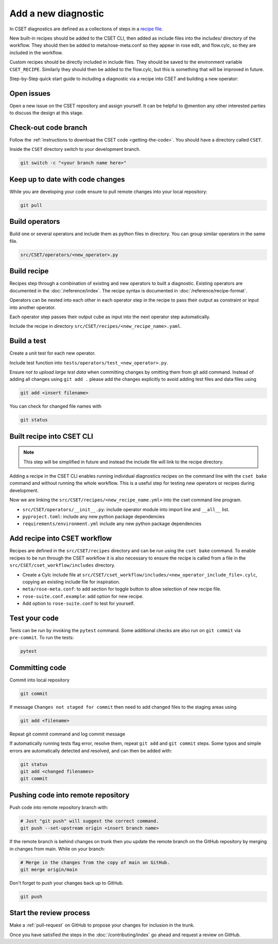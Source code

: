 Add a new diagnostic
====================

In CSET diagnostics are defined as a collections of steps in a `recipe file`_.

New built-in recipes should be added to the CSET CLI, then added as include
files into the includes/ directory of the workflow. They should then be added to
meta/rose-meta.conf so they appear in rose edit, and flow.cylc, so they are
included in the workflow.

Custom recipes should be directly included in include files. They should be
saved to the environment variable ``CSET_RECIPE``. Similarly they should then be
added to the flow.cylc, but this is something that will be improved in future.

Step-by-Step quick start guide to including a diagnostic via a recipe into CSET
and building a new operator:

Open issues
-----------

Open a new issue on the CSET repository and assign yourself. It can be helpful
to @mention any other interested parties to discuss the design at this stage.

Check-out code branch
---------------------

Follow the :ref:`instructions to download the CSET code <getting-the-code>`. You
should have a directory called ``CSET``.

Inside the ``CSET`` directory switch to your development branch.

.. code-block:: bash

    git switch -c "<your branch name here>"

Keep up to date with code changes
---------------------------------

While you are developing your code ensure to pull remote changes into your local
repository:

.. code-block:: bash

    git pull

Build operators
---------------

Build one or several operators and include them as python files in directory.
You can group similar operators in the same file.

.. code-block:: bash

    src/CSET/operators/<new_operator>.py

Build recipe
------------

Recipes step through a combination of existing and new operators to built a
diagnostic. Existing operators are documented in the :doc:`/reference/index`.
The recipe syntax is documented in :doc:`/reference/recipe-format`.

Operators can be nested into each other in each operator step in the recipe to
pass their output as constraint or input into another operator.

Each operator step passes their output cube as input into the next operator step
automatically.

Include the recipe in directory ``src/CSET/recipes/<new_recipe_name>.yaml``.

Build a test
------------

Create a unit test for each new operator.

Include test function into ``tests/operators/test_<new_operator>.py``.

Ensure *not to upload large test data* when committing changes by omitting them
from git add command. Instead of adding all changes using ``git add .`` please
add the changes explicitly to avoid adding test files and data files using

.. code-block:: bash

    git add <insert filename>

You can check for changed file names with

.. code-block:: bash

    git status

Built recipe into CSET CLI
--------------------------

.. note::

    This step will be simplified in future and instead the include file will
    link to the recipe directory.

Adding a recipe in the CSET CLI enables running individual diagnostics recipes
on the command line with the ``cset bake`` command and without running the whole
workflow. This is a useful step for testing new operators or recipes during
development.

Now we are linking the ``src/CSET/recipes/<new_recipe_name.yml>`` into
the cset command line program.

* ``src/CSET/operators/__init__.py``: include operator module into import line
  and ``__all__`` list.
* ``pyproject.toml``: include any new python package dependencies
* ``requirements/environment.yml`` include any new python package dependencies

Add recipe into CSET workflow
-----------------------------

Recipes are defined in the ``src/CSET/recipes`` directory and can be run using
the ``cset bake`` command. To enable recipes to be run through the CSET workflow
it is also necessary to ensure the recipe is called from a file in the
``src/CSET/cset_workflow/includes`` directory.

* Create a Cylc include file at
  ``src/CSET/cset_workflow/includes/<new_operator_include_file>.cylc``, copying
  an existing include file for inspiration.
* ``meta/rose-meta.conf``: to add section for toggle button to allow selection
  of new recipe file.
* ``rose-suite.conf.example``: add option for new recipe.
* Add option to ``rose-suite.conf`` to test for yourself.


Test your code
--------------

Tests can be run by invoking the ``pytest`` command. Some additional checks are
also run on ``git commit`` via ``pre-commit``. To run the tests:

.. code-block:: bash

    pytest

Committing code
---------------

Commit into local repository

.. code-block:: bash

    git commit

If message ``Changes not staged for commit`` then need to add changed files to
the staging areas using

.. code-block:: bash

    git add <filename>

Repeat git commit command and log commit message

If automatically running tests flag error, resolve them, repeat ``git add`` and
``git commit`` steps. Some typos and simple errors are automatically detected
and resolved, and can then be added with:

.. code-block:: bash

    git status
    git add <changed filenames>
    git commit

Pushing code into remote repository
-----------------------------------

Push code into remote repository branch with:

.. code-block:: bash

    # Just "git push" will suggest the correct command.
    git push --set-upstream origin <insert branch name>

If the remote branch is behind changes on trunk then you update the remote
branch on the GitHub repository by merging in changes from main. While on your
branch:

.. code-block:: bash

    # Merge in the changes from the copy of main on GitHub.
    git merge origin/main

Don't forget to push your changes back up to GitHub.

.. code-block:: bash

    git push

Start the review process
------------------------

Make a :ref:`pull-request` on GitHub to propose your changes for inclusion in
the trunk.

Once you have satisfied the steps in the :doc:`/contributing/index` go ahead and
request a review on GitHub.

.. _recipe file: https://metoffice.github.io/CSET/usage/operator-recipes
